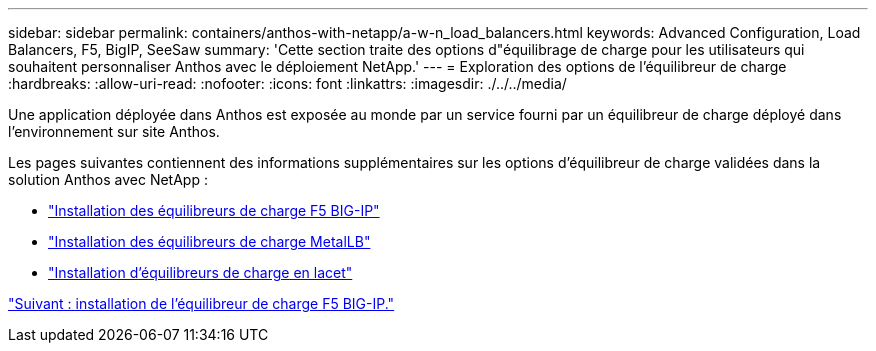 ---
sidebar: sidebar 
permalink: containers/anthos-with-netapp/a-w-n_load_balancers.html 
keywords: Advanced Configuration, Load Balancers, F5, BigIP, SeeSaw 
summary: 'Cette section traite des options d"équilibrage de charge pour les utilisateurs qui souhaitent personnaliser Anthos avec le déploiement NetApp.' 
---
= Exploration des options de l'équilibreur de charge
:hardbreaks:
:allow-uri-read: 
:nofooter: 
:icons: font
:linkattrs: 
:imagesdir: ./../../media/


Une application déployée dans Anthos est exposée au monde par un service fourni par un équilibreur de charge déployé dans l'environnement sur site Anthos.

Les pages suivantes contiennent des informations supplémentaires sur les options d'équilibreur de charge validées dans la solution Anthos avec NetApp :

* link:a-w-n_LB_F5BigIP.html["Installation des équilibreurs de charge F5 BIG-IP"]
* link:a-w-n_LB_MetalLB.html["Installation des équilibreurs de charge MetalLB"]
* link:a-w-n_LB_SeeSaw.html["Installation d'équilibreurs de charge en lacet"]


link:a-w-n_LB_F5BigIP.html["Suivant : installation de l'équilibreur de charge F5 BIG-IP."]
